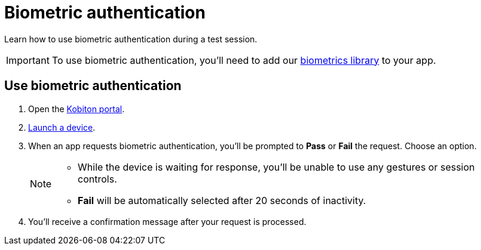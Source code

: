 = Biometric authentication
:navtitle: Biometric authentication

Learn how to use biometric authentication during a test session.

[IMPORTANT]
To use biometric authentication, you'll need to add our xref:integrations:biometrics-library.adoc[biometrics library] to your app.

== Use biometric authentication

. Open the https://portal.kobiton.com/login[Kobiton portal].
. xref:start-a-session.adoc[Launch a device].
. When an app requests biometric authentication, you'll be prompted to *Pass* or *Fail* the request. Choose an option. +
+
[NOTE]
====
* While the device is waiting for response, you'll be unable to use any gestures or session controls.
* *Fail* will be automatically selected after 20 seconds of inactivity.
====

. You'll receive a confirmation message after your request is processed.
